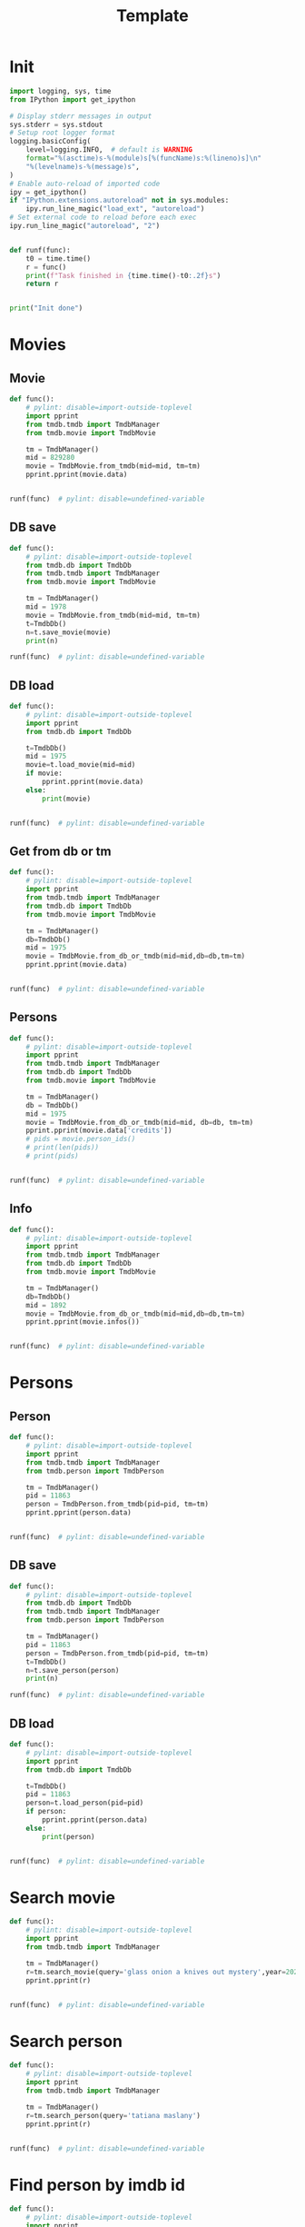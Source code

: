 #+title: Template
#+property: header-args:jupyter-python :kernel my-tmdb :session testo

* Init
#+begin_src jupyter-python :async yes
import logging, sys, time
from IPython import get_ipython

# Display stderr messages in output
sys.stderr = sys.stdout
# Setup root logger format
logging.basicConfig(
    level=logging.INFO,  # default is WARNING
    format="%(asctime)s-%(module)s[%(funcName)s:%(lineno)s]\n"
    "%(levelname)s-%(message)s",
)
# Enable auto-reload of imported code
ipy = get_ipython()
if "IPython.extensions.autoreload" not in sys.modules:
    ipy.run_line_magic("load_ext", "autoreload")
# Set external code to reload before each exec
ipy.run_line_magic("autoreload", "2")


def runf(func):
    t0 = time.time()
    r = func()
    print(f"Task finished in {time.time()-t0:.2f}s")
    return r


print("Init done")
#+end_src
* Movies
** Movie
#+begin_src jupyter-python :async yes
def func():
    # pylint: disable=import-outside-toplevel
    import pprint
    from tmdb.tmdb import TmdbManager
    from tmdb.movie import TmdbMovie

    tm = TmdbManager()
    mid = 829280
    movie = TmdbMovie.from_tmdb(mid=mid, tm=tm)
    pprint.pprint(movie.data)


runf(func)  # pylint: disable=undefined-variable
#+end_src

#+RESULTS:
: {'credits': {'cast': [{'adult': False,
:                        'cast_id': 1,
:                        'character': 'Enola Holmes',
:                        'credit_id': '609d4e415b1240002a41aba8',
:                        'gender': 1,
:                        'id': 1356210,
:                        'known_for_department': 'Acting',
:                        'name': 'Millie Bobby Brown',
:                        'order': 0,
:                        'original_name': 'Millie Bobby Brown',
:                        'popularity': 107.272,
:                        'profile_path': '/2685xGmq68G6tmnUbfgSR6rywEV.jpg'},
:                       {'adult': False,
:                        'cast_id': 2,
:                        'character': 'Sherlock Holmes',
:                        'credit_id': '609d4e4e848eb90029de5081',
:                        'gender': 2,
:                        'id': 73968,
:                        'known_for_department': 'Acting',
:                        'name': 'Henry Cavill',
:                        'order': 1,
:                        'original_name': 'Henry Cavill',
:                        'popularity': 51.772,
:                        'profile_path': '/iWdKjMry5Pt7vmxU7bmOQsIUyHa.jpg'},
:                       {'adult': False,
:                        'cast_id': 6,
:                        'character': 'Lord Tewkesbury',
:                        'credit_id': '60dc2f66b686b9002d5a0009',
:                        'gender': 2,
:                        'id': 1558986,
:                        'known_for_department': 'Acting',
:                        'name': 'Louis Partridge',
:                        'order': 2,
:                        'original_name': 'Louis Partridge',
:                        'popularity': 29.431,
:                        'profile_path': '/wuZNRskGHWWLo3uS22VcgKcJgZB.jpg'},
:                       {'adult': False,
:                        'cast_id': 7,
:                        'character': 'Eudoria Holmes',
:                        'credit_id': '615382c9d6590b002558ca28',
:                        'gender': 1,
:                        'id': 1283,
:                        'known_for_department': 'Acting',
:                        'name': 'Helena Bonham Carter',
:                        'order': 3,
:                        'original_name': 'Helena Bonham Carter',
:                        'popularity': 46.012,
:                        'profile_path': '/DDeITcCpnBd0CkAIRPhggy9bt5.jpg'},
:                       {'adult': False,
:                        'cast_id': 16,
:                        'character': 'Grail',
:                        'credit_id': '6153845643d9b10062330a95',
:                        'gender': 2,
:                        'id': 11207,
:                        'known_for_department': 'Acting',
:                        'name': 'David Thewlis',
:                        'order': 4,
:                        'original_name': 'David Thewlis',
:                        'popularity': 33.315,
:                        'profile_path': '/sNuYyT8ocLlQr3TdAW9CoKVbCU8.jpg'},
:                       {'adult': False,
:                        'cast_id': 17,
:                        'character': 'Edith',
:                        'credit_id': '6153845ffab3fa00639a0343',
:                        'gender': 1,
:                        'id': 1531926,
:                        'known_for_department': 'Acting',
:                        'name': 'Susan Wokoma',
:                        'order': 5,
:                        'original_name': 'Susan Wokoma',
:                        'popularity': 7.375,
:                        'profile_path': '/uzcYkQ1KWlNEOrwnklGH8C3qB1Y.jpg'},
:                       {'adult': False,
:                        'cast_id': 18,
:                        'character': 'Lestrade',
:                        'credit_id': '61538468158c85002c52b90e',
:                        'gender': 2,
:                        'id': 81840,
:                        'known_for_department': 'Acting',
:                        'name': 'Adeel Akhtar',
:                        'order': 6,
:                        'original_name': 'Adeel Akhtar',
:                        'popularity': 9.322,
:                        'profile_path': '/nNdjhe4t5CSqcFGCa7ERe40OW2o.jpg'},
:                       {'adult': False,
:                        'cast_id': 19,
:                        'character': 'Mira Troy',
:                        'credit_id': '61538471fab3fa008db54d16',
:                        'gender': 1,
:                        'id': 195666,
:                        'known_for_department': 'Acting',
:                        'name': 'Sharon Duncan-Brewster',
:                        'order': 7,
:                        'original_name': 'Sharon Duncan-Brewster',
:                        'popularity': 6.053,
:                        'profile_path': '/av9gsJMlTnkzcRPyURBxAvlq9YX.jpg'},
:                       {'adult': False,
:                        'cast_id': 20,
:                        'character': 'Cicely',
:                        'credit_id': '6153847bfe6c180026ca117c',
:                        'gender': 1,
:                        'id': 2301682,
:                        'known_for_department': 'Acting',
:                        'name': 'Hannah Dodd',
:                        'order': 8,
:                        'original_name': 'Hannah Dodd',
:                        'popularity': 10.664,
:                        'profile_path': '/55KfjaxQJClbl6pEcPMKHDle4Jj.jpg'},
:                       {'adult': False,
:                        'cast_id': 21,
:                        'character': 'Mae',
:                        'credit_id': '61538484e329430061edd82c',
:                        'gender': 1,
:                        'id': 2692493,
:                        'known_for_department': 'Acting',
:                        'name': 'Abbie Hern',
:                        'order': 9,
:                        'original_name': 'Abbie Hern',
:                        'popularity': 8.601,
:                        'profile_path': '/duZ7DxzjMxOeFPB7VyIFuHtczAM.jpg'},
:                       {'adult': False,
:                        'cast_id': 22,
:                        'character': 'William Lyon',
:                        'credit_id': '615384949974ee0043f07546',
:                        'gender': 2,
:                        'id': 3251451,
:                        'known_for_department': 'Acting',
:                        'name': 'Gabriel Tierney',
:                        'order': 10,
:                        'original_name': 'Gabriel Tierney',
:                        'popularity': 0.6,
:                        'profile_path': '/gvsGc8NAEVd3FgJDeYlYKITMGpJ.jpg'},
:                       {'adult': False,
:                        'cast_id': 23,
:                        'character': 'Bessie Chapman',
:                        'credit_id': '6153849dd1ca2a00906b289f',
:                        'gender': 1,
:                        'id': 3251452,
:                        'known_for_department': 'Acting',
:                        'name': 'Serrana Su-Ling Bliss',
:                        'order': 11,
:                        'original_name': 'Serrana Su-Ling Bliss',
:                        'popularity': 1.38,
:                        'profile_path': '/h3FCGvanMlV6FQjE3p3TQ5llcNU.jpg'},
:                       {'adult': False,
:                        'cast_id': 25,
:                        'character': 'Hilda Lyons',
:                        'credit_id': '6353056756b9f7007b1347a9',
:                        'gender': 0,
:                        'id': 3542156,
:                        'known_for_department': 'Acting',
:                        'name': 'Róisín Monaghan',
:                        'order': 12,
:                        'original_name': 'Róisín Monaghan',
:                        'popularity': 0.6,
:                        'profile_path': None},
:                       {'adult': False,
:                        'cast_id': 28,
:                        'character': 'Henry Lyon',
:                        'credit_id': '635305c59590e3007afb6e9e',
:                        'gender': 2,
:                        'id': 85629,
:                        'known_for_department': 'Acting',
:                        'name': 'David Westhead',
:                        'order': 13,
:                        'original_name': 'David Westhead',
:                        'popularity': 3.969,
:                        'profile_path': '/rgTIZ5Gxnfs4oEPwlvcejUEIFw6.jpg'},
:                       {'adult': False,
:                        'cast_id': 109,
:                        'character': 'Young Enola',
:                        'credit_id': '636503ef9020120079485ff4',
:                        'gender': 1,
:                        'id': 2846031,
:                        'known_for_department': 'Acting',
:                        'name': 'Sofia Stavrinou',
:                        'order': 14,
:                        'original_name': 'Sofia Stavrinou',
:                        'popularity': 1.565,
:                        'profile_path': None},
:                       {'adult': False,
:                        'cast_id': 110,
:                        'character': 'Dr. Watson',
:                        'credit_id': '636504205437f500823b8a04',
:                        'gender': 2,
:                        'id': 1227717,
:                        'known_for_department': 'Acting',
:                        'name': 'Himesh Patel',
:                        'order': 15,
:                        'original_name': 'Himesh Patel',
:                        'popularity': 11.484,
:                        'profile_path': '/fC6diZ0i3Epot9dRl7b2SSegf4L.jpg'},
:                       {'adult': False,
:                        'cast_id': 111,
:                        'character': 'Agatha Gowerdale',
:                        'credit_id': '63650457d7107e008d773b25',
:                        'gender': 0,
:                        'id': 3571286,
:                        'known_for_department': 'Acting',
:                        'name': 'Catriona Chandler',
:                        'order': 16,
:                        'original_name': 'Catriona Chandler',
:                        'popularity': 0.6,
:                        'profile_path': None},
:                       {'adult': False,
:                        'cast_id': 112,
:                        'character': 'Mr. Bill Crouch',
:                        'credit_id': '6367b749350398007d21a052',
:                        'gender': 2,
:                        'id': 138161,
:                        'known_for_department': 'Acting',
:                        'name': 'Lee Boardman',
:                        'order': 17,
:                        'original_name': 'Lee Boardman',
:                        'popularity': 2.301,
:                        'profile_path': '/ghJ28dk1Zrl5C3KiC62nskgsqUi.jpg'},
:                       {'adult': False,
:                        'cast_id': 113,
:                        'character': 'Charles McIntyre',
:                        'credit_id': '636802d396e30b00827a88c1',
:                        'gender': 2,
:                        'id': 15740,
:                        'known_for_department': 'Acting',
:                        'name': 'Tim McMullan',
:                        'order': 18,
:                        'original_name': 'Tim McMullan',
:                        'popularity': 14.774,
:                        'profile_path': '/7RaL5N5riQlgdjEvgK4hWJie4mc.jpg'},
:                       {'adult': False,
:                        'cast_id': 114,
:                        'character': 'Sgt. Beeston',
:                        'credit_id': '636803394ca676007ea067f1',
:                        'gender': 2,
:                        'id': 1441565,
:                        'known_for_department': 'Crew',
:                        'name': 'Tony Lucken',
:                        'order': 19,
:                        'original_name': 'Tony Lucken',
:                        'popularity': 2.043,
:                        'profile_path': None}],
:              'crew': [{'adult': False,
:                        'credit_id': '6353081bf3b49a007dd36bb2',
:                        'department': 'Camera',
:                        'gender': 2,
:                        'id': 3079,
:                        'job': 'Director of Photography',
:                        'known_for_department': 'Camera',
:                        'name': 'Giles Nuttgens',
:                        'original_name': 'Giles Nuttgens',
:                        'popularity': 1.423,
:                        'profile_path': '/jz40SpwgZtAshuVWq2ThsGpxObs.jpg'},
:                       {'adult': False,
:                        'credit_id': '635308a6f8e982007c5c87cd',
:                        'department': 'Costume & Make-Up',
:                        'gender': 1,
:                        'id': 15734,
:                        'job': 'Costume Design',
:                        'known_for_department': 'Costume & Make-Up',
:                        'name': 'Consolata Boyle',
:                        'original_name': 'Consolata Boyle',
:                        'popularity': 2.588,
:                        'profile_path': '/6UwAvvXKsMmvicMnc3n5w4zMjSF.jpg'},
:                       {'adult': False,
:                        'credit_id': '6353083a417aaf007a8942c6',
:                        'department': 'Art',
:                        'gender': 2,
:                        'id': 16364,
:                        'job': 'Production Design',
:                        'known_for_department': 'Art',
:                        'name': 'Michael Carlin',
:                        'original_name': 'Michael Carlin',
:                        'popularity': 0.952,
:                        'profile_path': None},
:                       {'adult': False,
:                        'credit_id': '63530dd1d8e225008223ad5f',
:                        'department': 'Camera',
:                        'gender': 0,
:                        'id': 24232,
:                        'job': 'Second Unit Director of Photography',
:                        'known_for_department': 'Camera',
:                        'name': 'Hamish Doyne-Ditmas',
:                        'original_name': 'Hamish Doyne-Ditmas',
:                        'popularity': 1.4,
:                        'profile_path': None},
:                       {'adult': False,
:                        'credit_id': '63530c6056b9f70099360330',
:                        'department': 'Sound',
:                        'gender': 2,
:                        'id': 52452,
:                        'job': 'Music Supervisor',
:                        'known_for_department': 'Sound',
:                        'name': 'Peter Afterman',
:                        'original_name': 'Peter Afterman',
:                        'popularity': 1.686,
:                        'profile_path': None},
:                       {'adult': False,
:                        'credit_id': '63530de3a0f1a2007cddf026',
:                        'department': 'Camera',
:                        'gender': 2,
:                        'id': 34194,
:                        'job': 'Camera Operator',
:                        'known_for_department': 'Camera',
:                        'name': 'Paul Edwards',
:                        'original_name': 'Paul Edwards',
:                        'popularity': 1.28,
:                        'profile_path': None},
:                       {'adult': False,
:                        'credit_id': '63530dee15c636007dca44c6',
:                        'department': 'Camera',
:                        'gender': 2,
:                        'id': 34194,
:                        'job': 'Steadicam Operator',
:                        'known_for_department': 'Camera',
:                        'name': 'Paul Edwards',
:                        'original_name': 'Paul Edwards',
:                        'popularity': 1.28,
:                        'profile_path': None},
:                       {'adult': False,
:                        'credit_id': '615383dadd731b0042a47db4',
:                        'department': 'Production',
:                        'gender': 2,
:                        'id': 90281,
:                        'job': 'Producer',
:                        'known_for_department': 'Production',
:                        'name': 'Alex Garcia',
:                        'original_name': 'Alex Garcia',
:                        'popularity': 2.939,
:                        'profile_path': None},
:                       {'adult': False,
:                        'credit_id': '615383cbe8a3e1004301bbad',
:                        'department': 'Production',
:                        'gender': 1,
:                        'id': 114408,
:                        'job': 'Producer',
:                        'known_for_department': 'Production',
:                        'name': 'Mary Parent',
:                        'original_name': 'Mary Parent',
:                        'popularity': 3.665,
:                        'profile_path': '/816gbyiVTV0iarFv5ZLkwZMvZsp.jpg'},
:                       {'adult': False,
:                        'credit_id': '609d4e628dbc330040841873',
:                        'department': 'Directing',
:                        'gender': 2,
:                        'id': 173847,
:                        'job': 'Director',
:                        'known_for_department': 'Directing',
:                        'name': 'Harry Bradbeer',
:                        'original_name': 'Harry Bradbeer',
:                        'popularity': 9.648,
:                        'profile_path': '/1fGaCCtKp3ZCXCkWRzOn4l7YnBE.jpg'},
:                       {'adult': False,
:                        'credit_id': '615383bafab3fa008db54bec',
:                        'department': 'Production',
:                        'gender': 2,
:                        'id': 173847,
:                        'job': 'Executive Producer',
:                        'known_for_department': 'Directing',
:                        'name': 'Harry Bradbeer',
:                        'original_name': 'Harry Bradbeer',
:                        'popularity': 9.648,
:                        'profile_path': '/1fGaCCtKp3ZCXCkWRzOn4l7YnBE.jpg'},
:                       {'adult': False,
:                        'credit_id': '6153841ed6590b008c6c5b4b',
:                        'department': 'Production',
:                        'gender': 2,
:                        'id': 207132,
:                        'job': 'Executive Producer',
:                        'known_for_department': 'Writing',
:                        'name': 'Jack Thorne',
:                        'original_name': 'Jack Thorne',
:                        'popularity': 3.07,
:                        'profile_path': '/siVfYSurwcIrplOc0vP3DiJAVN2.jpg'},
:                       {'adult': False,
:                        'credit_id': '609d4e7242022800791c3e4e',
:                        'department': 'Writing',
:                        'gender': 2,
:                        'id': 207132,
:                        'job': 'Writer',
:                        'known_for_department': 'Writing',
:                        'name': 'Jack Thorne',
:                        'original_name': 'Jack Thorne',
:                        'popularity': 3.07,
:                        'profile_path': '/siVfYSurwcIrplOc0vP3DiJAVN2.jpg'},
:                       {'adult': False,
:                        'credit_id': '6353080cca835400992e723d',
:                        'department': 'Sound',
:                        'gender': 2,
:                        'id': 582922,
:                        'job': 'Music',
:                        'known_for_department': 'Sound',
:                        'name': 'Daniel Pemberton',
:                        'original_name': 'Daniel Pemberton',
:                        'popularity': 6.602,
:                        'profile_path': '/wRQfyEeL0oa3mvR4Hkm6sZ2R1Jc.jpg'},
:                       {'adult': False,
:                        'credit_id': '6353086c84448e007a5d3e28',
:                        'department': 'Art',
:                        'gender': 2,
:                        'id': 1050634,
:                        'job': 'Supervising Art Director',
:                        'known_for_department': 'Art',
:                        'name': 'James Lewis',
:                        'original_name': 'James Lewis',
:                        'popularity': 1.286,
:                        'profile_path': None},
:                       {'adult': False,
:                        'credit_id': '635308269590e3007fa59824',
:                        'department': 'Production',
:                        'gender': 1,
:                        'id': 1157619,
:                        'job': 'Casting',
:                        'known_for_department': 'Production',
:                        'name': 'Orla Maxwell',
:                        'original_name': 'Orla Maxwell',
:                        'popularity': 1.4,
:                        'profile_path': None},
:                       {'adult': False,
:                        'credit_id': '63530d5615c636007dca44ab',
:                        'department': 'Camera',
:                        'gender': 2,
:                        'id': 1181554,
:                        'job': 'Still Photographer',
:                        'known_for_department': 'Camera',
:                        'name': 'Alex Bailey',
:                        'original_name': 'Alex Bailey',
:                        'popularity': 1.176,
:                        'profile_path': '/pCCD8KSSYHYXMEsLJAAHeO2eNwp.jpg'},
:                       {'adult': False,
:                        'credit_id': '63530ce8c99826008297eb56',
:                        'department': 'Directing',
:                        'gender': 1,
:                        'id': 1234354,
:                        'job': 'Script Supervisor',
:                        'known_for_department': 'Acting',
:                        'name': 'Sarah Hayward',
:                        'original_name': 'Sarah Hayward',
:                        'popularity': 3.189,
:                        'profile_path': '/qJUXnOYb9pAyjf8h0Jjp4gbY2w9.jpg'},
:                       {'adult': False,
:                        'credit_id': '6153843b9f5dfb008a7e9541',
:                        'department': 'Production',
:                        'gender': 1,
:                        'id': 1356210,
:                        'job': 'Producer',
:                        'known_for_department': 'Acting',
:                        'name': 'Millie Bobby Brown',
:                        'original_name': 'Millie Bobby Brown',
:                        'popularity': 107.272,
:                        'profile_path': '/2685xGmq68G6tmnUbfgSR6rywEV.jpg'},
:                       {'adult': False,
:                        'credit_id': '6353084b56b9f70099360293',
:                        'department': 'Art',
:                        'gender': 0,
:                        'id': 1373700,
:                        'job': 'Art Direction',
:                        'known_for_department': 'Art',
:                        'name': 'Will Coubrough',
:                        'original_name': 'Will Coubrough',
:                        'popularity': 1.286,
:                        'profile_path': None},
:                       {'adult': False,
:                        'credit_id': '63530efaa0f1a20090b0e69f',
:                        'department': 'Camera',
:                        'gender': 0,
:                        'id': 1404244,
:                        'job': 'Aerial Director of Photography',
:                        'known_for_department': 'Camera',
:                        'name': 'John Marzano',
:                        'original_name': 'John Marzano',
:                        'popularity': 1.176,
:                        'profile_path': None},
:                       {'adult': False,
:                        'credit_id': '63530a69a843c1007aa019ea',
:                        'department': 'Production',
:                        'gender': 1,
:                        'id': 1408366,
:                        'job': 'Production Manager',
:                        'known_for_department': 'Production',
:                        'name': 'Ali James',
:                        'original_name': 'Ali James',
:                        'popularity': 0.6,
:                        'profile_path': '/dg4kkto55FUBC7GZy2gr5tNj57X.jpg'},
:                       {'adult': False,
:                        'credit_id': '635309a8d8e225007a1a183a',
:                        'department': 'Costume & Make-Up',
:                        'gender': 0,
:                        'id': 1429628,
:                        'job': 'Hairstylist',
:                        'known_for_department': 'Costume & Make-Up',
:                        'name': 'Anita Burger',
:                        'original_name': 'Anita Burger',
:                        'popularity': 1.52,
:                        'profile_path': None},
:                       {'adult': False,
:                        'credit_id': '63530ca4ca835400992e7300',
:                        'department': 'Sound',
:                        'gender': 1,
:                        'id': 1537698,
:                        'job': 'Music Supervisor',
:                        'known_for_department': 'Sound',
:                        'name': 'Alison Litton',
:                        'original_name': 'Alison Litton',
:                        'popularity': 0.832,
:                        'profile_path': None},
:                       {'adult': False,
:                        'credit_id': '63530c7f244182007f23929a',
:                        'department': 'Sound',
:                        'gender': 2,
:                        'id': 1545164,
:                        'job': 'Orchestrator',
:                        'known_for_department': 'Sound',
:                        'name': 'Mark Baechle',
:                        'original_name': 'Mark Baechle',
:                        'popularity': 1.176,
:                        'profile_path': None},
:                       {'adult': False,
:                        'credit_id': '63530e97d8e225008223ad7b',
:                        'department': 'Camera',
:                        'gender': 0,
:                        'id': 1621405,
:                        'job': 'First Assistant "B" Camera',
:                        'known_for_department': 'Camera',
:                        'name': 'Gabriel Hyman',
:                        'original_name': 'Gabriel Hyman',
:                        'popularity': 0.6,
:                        'profile_path': None},
:                       {'adult': False,
:                        'credit_id': '63530a4b5f4b73008d567168',
:                        'department': 'Production',
:                        'gender': 2,
:                        'id': 1637825,
:                        'job': 'Unit Production Manager',
:                        'known_for_department': 'Production',
:                        'name': 'James Grant',
:                        'original_name': 'James Grant',
:                        'popularity': 1.159,
:                        'profile_path': None},
:                       {'adult': False,
:                        'credit_id': '63530cfd15c636007a99dfe4',
:                        'department': 'Directing',
:                        'gender': 0,
:                        'id': 1735126,
:                        'job': 'Script Supervisor',
:                        'known_for_department': 'Directing',
:                        'name': 'Jane Houston',
:                        'original_name': 'Jane Houston',
:                        'popularity': 1.128,
:                        'profile_path': None},
:                       {'adult': False,
:                        'credit_id': '63530d909369a200812a146f',
:                        'department': 'Camera',
:                        'gender': 0,
:                        'id': 1740777,
:                        'job': 'First Assistant Camera',
:                        'known_for_department': 'Camera',
:                        'name': 'Anna Benbow',
:                        'original_name': 'Anna Benbow',
:                        'popularity': 0.728,
:                        'profile_path': None},
:                       {'adult': False,
:                        'credit_id': '615383ecaf58cb002af87f9d',
:                        'department': 'Production',
:                        'gender': 1,
:                        'id': 1778183,
:                        'job': 'Producer',
:                        'known_for_department': 'Production',
:                        'name': 'Ali Mendes',
:                        'original_name': 'Ali Mendes',
:                        'popularity': 4.329,
:                        'profile_path': None},
:                       {'adult': False,
:                        'credit_id': '63530e6eca835400992e7346',
:                        'department': 'Camera',
:                        'gender': 2,
:                        'id': 1780491,
:                        'job': 'Focus Puller',
:                        'known_for_department': 'Camera',
:                        'name': 'James Harrison',
:                        'original_name': 'James Harrison',
:                        'popularity': 0.6,
:                        'profile_path': None},
:                       {'adult': False,
:                        'credit_id': '63530cb7ca835400992e7305',
:                        'department': 'Sound',
:                        'gender': 0,
:                        'id': 1815726,
:                        'job': 'Music Editor',
:                        'known_for_department': 'Sound',
:                        'name': 'Ben Smithers',
:                        'original_name': 'Ben Smithers',
:                        'popularity': 0.6,
:                        'profile_path': None},
:                       {'adult': False,
:                        'credit_id': '63530d4856b9f7009936035d',
:                        'department': 'Camera',
:                        'gender': 0,
:                        'id': 1819553,
:                        'job': 'Drone Pilot',
:                        'known_for_department': 'Crew',
:                        'name': 'Peter Ayriss',
:                        'original_name': 'Peter Ayriss',
:                        'popularity': 1.159,
:                        'profile_path': None},
:                       {'adult': False,
:                        'credit_id': '63530b0da0f1a2007cddefab',
:                        'department': 'Production',
:                        'gender': 0,
:                        'id': 1821918,
:                        'job': 'Casting Associate',
:                        'known_for_department': 'Production',
:                        'name': 'Andreya Lynham',
:                        'original_name': 'Andreya Lynham',
:                        'popularity': 1.4,
:                        'profile_path': None},
:                       {'adult': False,
:                        'credit_id': '6353085b56b9f70099360298',
:                        'department': 'Art',
:                        'gender': 0,
:                        'id': 1956198,
:                        'job': 'Art Direction',
:                        'known_for_department': 'Art',
:                        'name': 'Kate Suzanne Hunter',
:                        'original_name': 'Kate Suzanne Hunter',
:                        'popularity': 1.56,
:                        'profile_path': None},
:                       {'adult': False,
:                        'credit_id': '63530eddf8e98200799a58ac',
:                        'department': 'Lighting',
:                        'gender': 2,
:                        'id': 1969705,
:                        'job': 'Electrician',
:                        'known_for_department': 'Lighting',
:                        'name': 'Matt Markham',
:                        'original_name': 'Matt Markham',
:                        'popularity': 0.694,
:                        'profile_path': None},
:                       {'adult': False,
:                        'credit_id': '63530879417aaf008269f2e0',
:                        'department': 'Art',
:                        'gender': 0,
:                        'id': 2014406,
:                        'job': 'Art Direction',
:                        'known_for_department': 'Art',
:                        'name': 'Luke Whitelock',
:                        'original_name': 'Luke Whitelock',
:                        'popularity': 0.732,
:                        'profile_path': None},
:                       {'adult': False,
:                        'credit_id': '609d4e815b1240002a41abd9',
:                        'department': 'Writing',
:                        'gender': 0,
:                        'id': 2145002,
:                        'job': 'Novel',
:                        'known_for_department': 'Writing',
:                        'name': 'Nancy Springer',
:                        'original_name': 'Nancy Springer',
:                        'popularity': 1.712,
:                        'profile_path': None},
:                       {'adult': False,
:                        'credit_id': '63530aa2c99826007ddcc1f9',
:                        'department': 'Directing',
:                        'gender': 0,
:                        'id': 2216759,
:                        'job': 'Second Unit First Assistant Director',
:                        'known_for_department': 'Directing',
:                        'name': 'Scott Bunce',
:                        'original_name': 'Scott Bunce',
:                        'popularity': 0.732,
:                        'profile_path': None},
:                       {'adult': False,
:                        'credit_id': '63530abd84448e009154c17a',
:                        'department': 'Directing',
:                        'gender': 0,
:                        'id': 2313663,
:                        'job': 'First Assistant Director',
:                        'known_for_department': 'Directing',
:                        'name': 'Zoe Liang',
:                        'original_name': 'Zoe Liang',
:                        'popularity': 0.84,
:                        'profile_path': None},
:                       {'adult': False,
:                        'credit_id': '615383f9d6590b004286ac5c',
:                        'department': 'Production',
:                        'gender': 0,
:                        'id': 2364439,
:                        'job': 'Executive Producer',
:                        'known_for_department': 'Production',
:                        'name': 'Joshua Grode',
:                        'original_name': 'Joshua Grode',
:                        'popularity': 0.6,
:                        'profile_path': None},
:                       {'adult': False,
:                        'credit_id': '63530d20a0f1a20079633f0c',
:                        'department': 'Production',
:                        'gender': 0,
:                        'id': 2395365,
:                        'job': 'Production Assistant',
:                        'known_for_department': 'Production',
:                        'name': 'Arianne Tavares',
:                        'original_name': 'Arianne Tavares',
:                        'popularity': 0.6,
:                        'profile_path': None},
:                       {'adult': False,
:                        'credit_id': '63530dbc255dba007def4558',
:                        'department': 'Camera',
:                        'gender': 0,
:                        'id': 2423279,
:                        'job': 'Second Assistant Camera',
:                        'known_for_department': 'Camera',
:                        'name': 'Rich Daws',
:                        'original_name': 'Rich Daws',
:                        'popularity': 0.6,
:                        'profile_path': None},
:                       {'adult': False,
:                        'credit_id': '6353098cf8e982007c5c87f2',
:                        'department': 'Costume & Make-Up',
:                        'gender': 0,
:                        'id': 2424193,
:                        'job': 'Makeup Artist',
:                        'known_for_department': 'Costume & Make-Up',
:                        'name': 'Kat Ali',
:                        'original_name': 'Kat Ali',
:                        'popularity': 0.6,
:                        'profile_path': None},
:                       {'adult': False,
:                        'credit_id': '61538428af58cb00653a9084',
:                        'department': 'Production',
:                        'gender': 0,
:                        'id': 2452961,
:                        'job': 'Producer',
:                        'known_for_department': 'Production',
:                        'name': 'Paige Brown',
:                        'original_name': 'Paige Brown',
:                        'popularity': 1.456,
:                        'profile_path': None},
:                       {'adult': False,
:                        'credit_id': '63530d3cc9dbf9007afede6a',
:                        'department': 'Camera',
:                        'gender': 0,
:                        'id': 2476623,
:                        'job': 'Aerial Director of Photography',
:                        'known_for_department': 'Camera',
:                        'name': 'Phil Arntz',
:                        'original_name': 'Phil Arntz',
:                        'popularity': 0.829,
:                        'profile_path': None},
:                       {'adult': False,
:                        'credit_id': '63530e1e9369a200812a148d',
:                        'department': 'Lighting',
:                        'gender': 0,
:                        'id': 2476641,
:                        'job': 'Gaffer',
:                        'known_for_department': 'Lighting',
:                        'name': 'Michael Fennelly',
:                        'original_name': 'Michael Fennelly',
:                        'popularity': 0.6,
:                        'profile_path': None},
:                       {'adult': False,
:                        'credit_id': '63530e30a843c10091b28833',
:                        'department': 'Camera',
:                        'gender': 0,
:                        'id': 2611269,
:                        'job': 'Drone Pilot',
:                        'known_for_department': 'Camera',
:                        'name': 'Mike Foyle',
:                        'original_name': 'Mike Foyle',
:                        'popularity': 0.6,
:                        'profile_path': None},
:                       {'adult': False,
:                        'credit_id': '63530bec244182007ab62bb4',
:                        'department': 'Production',
:                        'gender': 2,
:                        'id': 2836349,
:                        'job': 'Assistant Location Manager',
:                        'known_for_department': 'Production',
:                        'name': 'Jack Leary',
:                        'original_name': 'Jack Leary',
:                        'popularity': 0.6,
:                        'profile_path': None},
:                       {'adult': False,
:                        'credit_id': '63530c91c9dbf9007afede54',
:                        'department': 'Sound',
:                        'gender': 1,
:                        'id': 2847225,
:                        'job': 'Music Coordinator',
:                        'known_for_department': 'Sound',
:                        'name': 'Jane Berry',
:                        'original_name': 'Jane Berry',
:                        'popularity': 1.052,
:                        'profile_path': None},
:                       {'adult': False,
:                        'credit_id': '63530da084448e007f77ef6a',
:                        'department': 'Camera',
:                        'gender': 0,
:                        'id': 2944172,
:                        'job': 'Camera Trainee',
:                        'known_for_department': 'Camera',
:                        'name': 'Lucy Bradley',
:                        'original_name': 'Lucy Bradley',
:                        'popularity': 0.6,
:                        'profile_path': None},
:                       {'adult': False,
:                        'credit_id': '63530d6d9590e3007fa598ff',
:                        'department': 'Camera',
:                        'gender': 0,
:                        'id': 3023210,
:                        'job': 'Second Assistant Camera',
:                        'known_for_department': 'Camera',
:                        'name': 'Thomas Barber',
:                        'original_name': 'Thomas Barber',
:                        'popularity': 0.6,
:                        'profile_path': None},
:                       {'adult': False,
:                        'credit_id': '635309fef3b49a007a8440e5',
:                        'department': 'Costume & Make-Up',
:                        'gender': 0,
:                        'id': 3196524,
:                        'job': 'Makeup Artist',
:                        'known_for_department': 'Acting',
:                        'name': 'Ella Burton',
:                        'original_name': 'Ella Burton',
:                        'popularity': 0.6,
:                        'profile_path': None},
:                       {'adult': False,
:                        'credit_id': '635308899590e3007afb6f1a',
:                        'department': 'Art',
:                        'gender': 0,
:                        'id': 3751706,
:                        'job': 'Set Decoration',
:                        'known_for_department': 'Art',
:                        'name': 'Luca Grandi',
:                        'original_name': 'Luca Grandi',
:                        'popularity': 0.6,
:                        'profile_path': None},
:                       {'adult': False,
:                        'credit_id': '63530898a0f1a20079633e41',
:                        'department': 'Art',
:                        'gender': 0,
:                        'id': 3751707,
:                        'job': 'Set Decoration',
:                        'known_for_department': 'Art',
:                        'name': 'Kieran Shaw',
:                        'original_name': 'Kieran Shaw',
:                        'popularity': 0.6,
:                        'profile_path': None},
:                       {'adult': False,
:                        'credit_id': '635309e5c9dbf9007afeddf9',
:                        'department': 'Costume & Make-Up',
:                        'gender': 0,
:                        'id': 3751717,
:                        'job': 'Makeup Trainee',
:                        'known_for_department': 'Costume & Make-Up',
:                        'name': 'Cara Burton',
:                        'original_name': 'Cara Burton',
:                        'popularity': 0.6,
:                        'profile_path': None},
:                       {'adult': False,
:                        'credit_id': '63530aec56b9f7007b1348ae',
:                        'department': 'Camera',
:                        'gender': 0,
:                        'id': 3751722,
:                        'job': 'Additional Photography',
:                        'known_for_department': 'Camera',
:                        'name': 'Charlie Schanschieff',
:                        'original_name': 'Charlie Schanschieff',
:                        'popularity': 0.6,
:                        'profile_path': None},
:                       {'adult': False,
:                        'credit_id': '63530aff84448e007f77eee9',
:                        'department': 'Production',
:                        'gender': 0,
:                        'id': 3751723,
:                        'job': 'Casting Assistant',
:                        'known_for_department': 'Production',
:                        'name': 'Rosie Dart',
:                        'original_name': 'Rosie Dart',
:                        'popularity': 0.6,
:                        'profile_path': None},
:                       {'adult': False,
:                        'credit_id': '63530b504ca676007a52e2e3',
:                        'department': 'Editing',
:                        'gender': 0,
:                        'id': 3751724,
:                        'job': 'Online Editor',
:                        'known_for_department': 'Editing',
:                        'name': 'Guilhem Coulibaly',
:                        'original_name': 'Guilhem Coulibaly',
:                        'popularity': 0.6,
:                        'profile_path': None},
:                       {'adult': False,
:                        'credit_id': '63530b8ad8e225007d98d583',
:                        'department': 'Production',
:                        'gender': 0,
:                        'id': 3751725,
:                        'job': 'Location Manager',
:                        'known_for_department': 'Production',
:                        'name': 'Esther Aja',
:                        'original_name': 'Esther Aja',
:                        'popularity': 0.6,
:                        'profile_path': None},
:                       {'adult': False,
:                        'credit_id': '63530b985f4b7300835c4c78',
:                        'department': 'Art',
:                        'gender': 0,
:                        'id': 3751726,
:                        'job': 'Location Scout',
:                        'known_for_department': 'Art',
:                        'name': 'Jasmine Rose Burridge',
:                        'original_name': 'Jasmine Rose Burridge',
:                        'popularity': 0.6,
:                        'profile_path': None},
:                       {'adult': False,
:                        'credit_id': '63530ba85f4b73007b853308',
:                        'department': 'Production',
:                        'gender': 0,
:                        'id': 3751727,
:                        'job': 'Assistant Location Manager',
:                        'known_for_department': 'Production',
:                        'name': 'Hannah M.G. Cole',
:                        'original_name': 'Hannah M.G. Cole',
:                        'popularity': 0.6,
:                        'profile_path': None},
:                       {'adult': False,
:                        'credit_id': '63530bb5a0f1a20090b0e629',
:                        'department': 'Production',
:                        'gender': 0,
:                        'id': 3751728,
:                        'job': 'Assistant Location Manager',
:                        'known_for_department': 'Production',
:                        'name': 'Hamish Gray',
:                        'original_name': 'Hamish Gray',
:                        'popularity': 0.6,
:                        'profile_path': None},
:                       {'adult': False,
:                        'credit_id': '63530c0ec99826008297eb2c',
:                        'department': 'Production',
:                        'gender': 0,
:                        'id': 3751729,
:                        'job': 'Location Coordinator',
:                        'known_for_department': 'Production',
:                        'name': 'Charles G McManus-Burke',
:                        'original_name': 'Charles G McManus-Burke',
:                        'popularity': 0.6,
:                        'profile_path': None},
:                       {'adult': False,
:                        'credit_id': '63530c33d8e225007d98d5ab',
:                        'department': 'Production',
:                        'gender': 0,
:                        'id': 3751730,
:                        'job': 'Location Assistant',
:                        'known_for_department': 'Production',
:                        'name': 'Jacques Potgieter',
:                        'original_name': 'Jacques Potgieter',
:                        'popularity': 0.6,
:                        'profile_path': None},
:                       {'adult': False,
:                        'credit_id': '63530c3fc99826008297eb3a',
:                        'department': 'Production',
:                        'gender': 0,
:                        'id': 3751731,
:                        'job': 'Location Assistant',
:                        'known_for_department': 'Production',
:                        'name': 'Zaheer Raja',
:                        'original_name': 'Zaheer Raja',
:                        'popularity': 0.6,
:                        'profile_path': None},
:                       {'adult': False,
:                        'credit_id': '63530c51255dba008ab6e66c',
:                        'department': 'Art',
:                        'gender': 0,
:                        'id': 3751732,
:                        'job': 'Location Scout',
:                        'known_for_department': 'Art',
:                        'name': 'Raul Tarifa',
:                        'original_name': 'Raul Tarifa',
:                        'popularity': 0.6,
:                        'profile_path': None},
:                       {'adult': False,
:                        'credit_id': '63530c6fc9dbf9007f021883',
:                        'department': 'Sound',
:                        'gender': 0,
:                        'id': 3751733,
:                        'job': 'Musician',
:                        'known_for_department': 'Sound',
:                        'name': 'Barnaby Archer',
:                        'original_name': 'Barnaby Archer',
:                        'popularity': 0.6,
:                        'profile_path': None},
:                       {'adult': False,
:                        'credit_id': '63530cd45f4b73008d5671df',
:                        'department': 'Crew',
:                        'gender': 0,
:                        'id': 3751734,
:                        'job': 'Assistant Script',
:                        'known_for_department': 'Crew',
:                        'name': 'Rosy Barker',
:                        'original_name': 'Rosy Barker',
:                        'popularity': 0.6,
:                        'profile_path': None},
:                       {'adult': False,
:                        'credit_id': '63530d7cf3b49a007dd36c91',
:                        'department': 'Camera',
:                        'gender': 0,
:                        'id': 3751736,
:                        'job': 'Camera Trainee',
:                        'known_for_department': 'Camera',
:                        'name': 'Cecily Bedner',
:                        'original_name': 'Cecily Bedner',
:                        'popularity': 0.6,
:                        'profile_path': None},
:                       {'adult': False,
:                        'credit_id': '63530dfc84448e009154c213',
:                        'department': 'Lighting',
:                        'gender': 0,
:                        'id': 3751737,
:                        'job': 'Electrician',
:                        'known_for_department': 'Lighting',
:                        'name': 'Keane Farrelly',
:                        'original_name': 'Keane Farrelly',
:                        'popularity': 0.6,
:                        'profile_path': None},
:                       {'adult': False,
:                        'credit_id': '63530f18255dba008ab6e6d5',
:                        'department': 'Camera',
:                        'gender': 0,
:                        'id': 3751740,
:                        'job': 'Camera Trainee',
:                        'known_for_department': 'Camera',
:                        'name': 'Lucrezia Pollice',
:                        'original_name': 'Lucrezia Pollice',
:                        'popularity': 0.6,
:                        'profile_path': None},
:                       {'adult': False,
:                        'credit_id': '63530f27880c9200796d1efb',
:                        'department': 'Lighting',
:                        'gender': 0,
:                        'id': 3751741,
:                        'job': 'Electrician',
:                        'known_for_department': 'Lighting',
:                        'name': 'Joe Weeks',
:                        'original_name': 'Joe Weeks',
:                        'popularity': 0.6,
:                        'profile_path': None}],
:              'id': 829280},
:  'details': {'adult': False,
:              'backdrop_path': '/n2OaA7Je0fgcVnfJM7xDJoPny7x.jpg',
:              'belongs_to_collection': {'backdrop_path': '/HScQCcEd3yucY3XYRCnkRzl7Gp.jpg',
:                                        'id': 829314,
:                                        'name': 'Enola Holmes Collection',
:                                        'poster_path': '/9QfsXZTS7gDJwkSmmBPlml3P8ca.jpg'},
:              'budget': 0,
:              'genres': [{'id': 9648, 'name': 'Mystery'},
:                         {'id': 12, 'name': 'Adventure'},
:                         {'id': 35, 'name': 'Comedy'},
:                         {'id': 80, 'name': 'Crime'}],
:              'homepage': 'https://www.netflix.com/title/81406219',
:              'id': 829280,
:              'imdb_id': 'tt14641788',
:              'original_language': 'en',
:              'original_title': 'Enola Holmes 2',
:              'overview': 'Now a detective-for-hire like her infamous brother, '
:                          'Enola Holmes takes on her first official case to '
:                          'find a missing girl, as the sparks of a dangerous '
:                          'conspiracy ignite a mystery that requires the help '
:                          'of friends — and Sherlock himself — to unravel.',
:              'popularity': 368.299,
:              'poster_path': '/tegBpjM5ODoYoM1NjaiHVLEA0QM.jpg',
:              'production_companies': [{'id': 923,
:                                        'logo_path': '/5UQsZrfbfG2dYJbx8DxfoTr2Bvu.png',
:                                        'name': 'Legendary Pictures',
:                                        'origin_country': 'US'},
:                                       {'id': 121424,
:                                        'logo_path': None,
:                                        'name': 'PCMA Productions',
:                                        'origin_country': 'US'}],
:              'production_countries': [{'iso_3166_1': 'US',
:                                        'name': 'United States of America'},
:                                       {'iso_3166_1': 'GB',
:                                        'name': 'United Kingdom'}],
:              'release_date': '2022-11-30',
:              'revenue': 0,
:              'runtime': 129,
:              'spoken_languages': [{'english_name': 'German',
:                                    'iso_639_1': 'de',
:                                    'name': 'Deutsch'},
:                                   {'english_name': 'English',
:                                    'iso_639_1': 'en',
:                                    'name': 'English'},
:                                   {'english_name': 'Spanish',
:                                    'iso_639_1': 'es',
:                                    'name': 'Español'}],
:              'status': 'Released',
:              'tagline': 'Go Big. Go Holmes.',
:              'title': 'Enola Holmes 2',
:              'video': False,
:              'vote_average': 7.614,
:              'vote_count': 410},
:  'external_ids': {'facebook_id': None,
:                   'id': 829280,
:                   'imdb_id': 'tt14641788',
:                   'instagram_id': None,
:                   'twitter_id': None,
:                   'wikidata_id': None},
:  'keywords': {'id': 829280,
:               'keywords': [{'id': 703, 'name': 'detective'},
:                            {'id': 8250, 'name': 'victorian england'},
:                            {'id': 9663, 'name': 'sequel'},
:                            {'id': 160342, 'name': 'female detective'},
:                            {'id': 273879, 'name': 'sherlock holmes'}]},
:  'retrieved_dt': '2022-12-29T10:00:05.571657+00:00'}
: Task finished in 0.87s

** DB save
#+begin_src jupyter-python :async yes
def func():
    # pylint: disable=import-outside-toplevel
    from tmdb.db import TmdbDb
    from tmdb.tmdb import TmdbManager
    from tmdb.movie import TmdbMovie

    tm = TmdbManager()
    mid = 1978
    movie = TmdbMovie.from_tmdb(mid=mid, tm=tm)
    t=TmdbDb()
    n=t.save_movie(movie)
    print(n)

runf(func)  # pylint: disable=undefined-variable
#+end_src

** DB load
#+begin_src jupyter-python :async yes
def func():
    # pylint: disable=import-outside-toplevel
    import pprint
    from tmdb.db import TmdbDb

    t=TmdbDb()
    mid = 1975
    movie=t.load_movie(mid=mid)
    if movie:
        pprint.pprint(movie.data)
    else:
        print(movie)


runf(func)  # pylint: disable=undefined-variable
#+end_src

** Get from db or tm
#+begin_src jupyter-python :async yes
def func():
    # pylint: disable=import-outside-toplevel
    import pprint
    from tmdb.tmdb import TmdbManager
    from tmdb.db import TmdbDb
    from tmdb.movie import TmdbMovie

    tm = TmdbManager()
    db=TmdbDb()
    mid = 1975
    movie = TmdbMovie.from_db_or_tmdb(mid=mid,db=db,tm=tm)
    pprint.pprint(movie.data)


runf(func)  # pylint: disable=undefined-variable
#+end_src

** Persons
#+begin_src jupyter-python :async yes
def func():
    # pylint: disable=import-outside-toplevel
    import pprint
    from tmdb.tmdb import TmdbManager
    from tmdb.db import TmdbDb
    from tmdb.movie import TmdbMovie

    tm = TmdbManager()
    db = TmdbDb()
    mid = 1975
    movie = TmdbMovie.from_db_or_tmdb(mid=mid, db=db, tm=tm)
    pprint.pprint(movie.data['credits'])
    # pids = movie.person_ids()
    # print(len(pids))
    # print(pids)


runf(func)  # pylint: disable=undefined-variable
#+end_src

** Info
#+begin_src jupyter-python :async yes
def func():
    # pylint: disable=import-outside-toplevel
    import pprint
    from tmdb.tmdb import TmdbManager
    from tmdb.db import TmdbDb
    from tmdb.movie import TmdbMovie

    tm = TmdbManager()
    db=TmdbDb()
    mid = 1892
    movie = TmdbMovie.from_db_or_tmdb(mid=mid,db=db,tm=tm)
    pprint.pprint(movie.infos())


runf(func)  # pylint: disable=undefined-variable
#+end_src

#+RESULTS:
: {'cast': [{'actor': 'Mark Hamill', 'character': 'Luke Skywalker', 'pid': 2},
:           {'actor': 'Harrison Ford', 'character': 'Han Solo', 'pid': 3},
:           {'actor': 'Carrie Fisher', 'character': 'Princess Leia', 'pid': 4},
:           {'actor': 'Billy Dee Williams',
:            'character': 'Lando Calrissian',
:            'pid': 3799},
:           {'actor': 'Anthony Daniels', 'character': 'C-3PO', 'pid': 6},
:           {'actor': 'Peter Mayhew', 'character': 'Chewbacca', 'pid': 24343},
:           {'actor': 'Sebastian Shaw',
:            'character': 'Anakin Skywalker',
:            'pid': 28235},
:           {'actor': 'Ian McDiarmid', 'character': 'The Emperor', 'pid': 27762},
:           {'actor': 'Frank Oz', 'character': 'Yoda (voice)', 'pid': 7908},
:           {'actor': 'James Earl Jones',
:            'character': 'Voice of Darth Vader (voice)',
:            'pid': 15152},
:           {'actor': 'David Prowse', 'character': 'Darth Vader', 'pid': 24342},
:           {'actor': 'Alec Guinness',
:            'character': "Ben 'Obi-Wan' Kenobi",
:            'pid': 12248},
:           {'actor': 'Kenny Baker', 'character': 'R2-D2 / Paploo', 'pid': 130},
:           {'actor': 'Michael Pennington',
:            'character': 'Moff Jerjerrod',
:            'pid': 1230989},
:           {'actor': 'Kenneth Colley',
:            'character': 'Admiral Piett',
:            'pid': 10734},
:           {'actor': 'Michael Carter',
:            'character': 'Bib Fortuna',
:            'pid': 199055},
:           {'actor': 'Denis Lawson', 'character': 'Wedge', 'pid': 47698},
:           {'actor': 'Tim Rose', 'character': 'Admiral Ackbar', 'pid': 114761},
:           {'actor': 'Dermot Crowley',
:            'character': 'General Madine',
:            'pid': 17484},
:           {'actor': 'Caroline Blakiston',
:            'character': 'Mon Mothma',
:            'pid': 37442},
:           {'actor': 'Warwick Davis', 'character': 'Wicket', 'pid': 11184},
:           {'actor': 'Jeremy Bulloch', 'character': 'Boba Fett', 'pid': 33185},
:           {'actor': 'Femi Taylor', 'character': 'Oola', 'pid': 137295},
:           {'actor': 'Annie Arbogast',
:            'character': 'Sy Snootles',
:            'pid': 1430215},
:           {'actor': 'Claire Davenport',
:            'character': 'Fat Dancer',
:            'pid': 692664},
:           {'actor': 'Jack Purvis', 'character': 'Teebo', 'pid': 132538},
:           {'actor': 'Mike Edmonds', 'character': 'Logray', 'pid': 219382},
:           {'actor': 'Jane Busby', 'character': 'Chief Chirpa', 'pid': 1430217},
:           {'actor': 'Malcolm Dixon',
:            'character': 'Ewok Warrior',
:            'pid': 995639},
:           {'actor': 'Mike Cottrell',
:            'character': 'Ewok Warrior',
:            'pid': 1430487},
:           {'actor': 'Nicki Reade', 'character': 'Nicki', 'pid': 1430492},
:           {'actor': 'Adam Bareham',
:            'character': 'Jhoff, a traffic control officer on the Executor',
:            'pid': 1430494},
:           {'actor': 'Jonathan Oliver',
:            'character': 'Stardestroyer Controller #2',
:            'pid': 1430499},
:           {'actor': 'Pip Miller',
:            'character': 'Stardestroyer Captain #1',
:            'pid': 110422},
:           {'actor': 'Tom Mannion',
:            'character': 'Stardestroyer Captain #2',
:            'pid': 147482},
:           {'actor': 'Margo Apostolos',
:            'character': 'Ewok Tokkat',
:            'pid': 1430525},
:           {'actor': 'Ray Armstrong', 'character': 'Ewok', 'pid': 1430526},
:           {'actor': 'Eileen Baker', 'character': 'Ewok', 'pid': 1430527},
:           {'actor': 'Michael Henbury Ballan',
:            'character': 'Ewok',
:            'pid': 1430528},
:           {'actor': 'Bobby Bell', 'character': 'Ewok', 'pid': 81414},
:           {'actor': 'Patty Bell', 'character': 'Ewok', 'pid': 1430556},
:           {'actor': 'Alan Bennett', 'character': 'Ewok', 'pid': 1430564},
:           {'actor': 'Sarah Bennett', 'character': 'Ewok', 'pid': 1430565},
:           {'actor': 'Pamela Betts', 'character': 'Ewok', 'pid': 1430566},
:           {'actor': 'Danny Blackner', 'character': 'Ewok', 'pid': 1430567},
:           {'actor': 'Linda Bowley', 'character': 'Ewok', 'pid': 1430568},
:           {'actor': 'Peter Burroughs', 'character': 'Ewok', 'pid': 1430569},
:           {'actor': 'Debbie Lee Carrington',
:            'character': 'Romba an Ewok',
:            'pid': 19753},
:           {'actor': 'Maureen Charlton', 'character': 'Ewok', 'pid': 1430576},
:           {'actor': 'Willie Coppen', 'character': 'Ewok', 'pid': 1430580},
:           {'actor': 'Sadie Corre', 'character': 'Ewok', 'pid': 121478},
:           {'actor': 'Tony Cox',
:            'character': "Ewok Wicket's younger brother Widdle",
:            'pid': 19754},
:           {'actor': 'John Cumming', 'character': 'Ewok', 'pid': 1430588},
:           {'actor': "Jean D'Agostino", 'character': 'Ewok', 'pid': 1430590},
:           {'actor': 'Luis De Jesus', 'character': 'Ewok', 'pid': 106406},
:           {'actor': 'Debbie Dixon',
:            'character': 'Ewok Wijunkee',
:            'pid': 1430594},
:           {'actor': 'Margarita Fernández', 'character': 'Ewok', 'pid': 19756},
:           {'actor': 'Phil Fondacaro', 'character': 'Ewok', 'pid': 12662},
:           {'actor': 'Sal Fondacaro', 'character': 'Ewok', 'pid': 1430595},
:           {'actor': 'Tony Friel', 'character': 'Ewok', 'pid': 1430596},
:           {'actor': 'Daniel Frishman', 'character': 'Ewok', 'pid': 19751},
:           {'actor': 'John Ghavan', 'character': 'Ewok', 'pid': 1430610},
:           {'actor': 'Michael Gilden', 'character': 'Ewok', 'pid': 1224317},
:           {'actor': 'Paul Grant', 'character': 'Ewok', 'pid': 1430611},
:           {'actor': 'Lydia Green', 'character': 'Ewok', 'pid': 1430613},
:           {'actor': 'Lars Green', 'character': 'Ewok', 'pid': 1430615},
:           {'actor': 'Pam Grizz', 'character': 'Ewok', 'pid': 1430857},
:           {'actor': 'Andrew Herd', 'character': 'Ewok', 'pid': 1430858},
:           {'actor': 'J.J. Jackson', 'character': 'Ewok', 'pid': 1430859},
:           {'actor': 'Richard Jones', 'character': 'Ewok', 'pid': 1430860},
:           {'actor': 'Trevor Jones', 'character': 'Ewok', 'pid': 1430915},
:           {'actor': 'Glynn Jones', 'character': 'Ewok', 'pid': 1430916},
:           {'actor': 'Karen Lay', 'character': 'Ewok', 'pid': 1430917},
:           {'actor': 'John Lummiss', 'character': 'Ewok', 'pid': 1430918},
:           {'actor': 'Nancy MacLean', 'character': 'Ewok', 'pid': 1430919},
:           {'actor': 'Peter Mandell', 'character': 'Ewok', 'pid': 362851},
:           {'actor': 'Carole Morris', 'character': 'Ewok', 'pid': 1430920},
:           {'actor': 'Stacie Nichols', 'character': 'Ewok', 'pid': 1430921},
:           {'actor': 'Chris Nunn', 'character': 'Ewok', 'pid': 1430922},
:           {'actor': "Barbara O'Laughlin", 'character': 'Ewok', 'pid': 1430923},
:           {'actor': 'Brian Orenstein', 'character': 'Ewok', 'pid': 1430924},
:           {'actor': 'Harrell Parker Jr.', 'character': 'Ewok', 'pid': 1430925},
:           {'actor': 'John Pedrick', 'character': 'Ewok', 'pid': 1430926},
:           {'actor': 'April Perkins', 'character': 'Ewok', 'pid': 1430950},
:           {'actor': 'Ronnie Phillips', 'character': 'Ewok', 'pid': 1430951},
:           {'actor': 'Katie Purvis', 'character': 'Ewok', 'pid': 1430952},
:           {'actor': 'Carol Read', 'character': 'Ewok', 'pid': 1430955},
:           {'actor': 'Nicholas Read', 'character': 'Ewok', 'pid': 1430957},
:           {'actor': 'Diana Reynolds', 'character': 'Ewok', 'pid': 1430958},
:           {'actor': 'Danielle Rodgers',
:            'character': 'Ewok Graak',
:            'pid': 1430961},
:           {'actor': 'Chris Romano', 'character': 'Ewok', 'pid': 1370759},
:           {'actor': 'Dean Shackelford', 'character': 'Ewok', 'pid': 1430964},
:           {'actor': 'Kiran Shah', 'character': 'Ewok', 'pid': 5531},
:           {'actor': 'Felix Silla', 'character': 'Ewok', 'pid': 33853},
:           {'actor': 'Linda Spriggs', 'character': 'Ewok', 'pid': 1430978},
:           {'actor': 'Gerald Staddon', 'character': 'Ewok', 'pid': 1430979},
:           {'actor': 'Josephine Staddon', 'character': 'Ewok', 'pid': 1430980},
:           {'actor': 'Kevin Thompson', 'character': 'Ewok', 'pid': 53760},
:           {'actor': 'Kendra Wall', 'character': 'Ewok', 'pid': 1430983},
:           {'actor': 'Brian Wheeler', 'character': 'Ewok', 'pid': 224526},
:           {'actor': 'Butch Wilhelm', 'character': 'Ewok', 'pid': 1430984},
:           {'actor': 'Mark Dodson',
:            'character': 'Salacious B. Crumb',
:            'pid': 1473715},
:           {'actor': 'Simon J. Williamson',
:            'character': 'Max Rebo',
:            'pid': 1473716},
:           {'actor': 'Richard Bonehill',
:            'character': 'Nien Nunb',
:            'pid': 1473717},
:           {'actor': 'David Gonzales', 'character': 'Ak-rev', 'pid': 1473722},
:           {'actor': 'Peter Roy',
:            'character': 'Major Olander Brit - Rebel (uncredited)',
:            'pid': 3307},
:           {'actor': 'Erik Bauersfeld',
:            'character': 'Bib Fortuna (voice)',
:            'pid': 1729665},
:           {'actor': 'Mike Quinn', 'character': 'Nein Nunb', 'pid': 1249957},
:           {'actor': 'Bill Kipsang Rotich',
:            'character': 'Nein Numb (voice)',
:            'pid': 1729666},
:           {'actor': 'Deep Roy', 'character': 'Droopy McCool', 'pid': 1295},
:           {'actor': 'Alisa Berk', 'character': 'Amanaman', 'pid': 1729667},
:           {'actor': 'Hugh Spight',
:            'character': 'Gameorrean Guard/Elom/Mon Calamari',
:            'pid': 1729668},
:           {'actor': 'Swee Lim',
:            'character': 'Attark the Hoover',
:            'pid': 1729669},
:           {'actor': 'Richard Robinson', 'character': 'Yuzzum', 'pid': 106053},
:           {'actor': 'Gerald Home', 'character': 'Tessek', 'pid': 1250666},
:           {'actor': 'Phil Herbert', 'character': 'Hermi Odle', 'pid': 1436476},
:           {'actor': 'Tim Dry', 'character': 'Whiphid', 'pid': 1729670},
:           {'actor': 'Sean Crawford', 'character': 'Whiphid', 'pid': 1729671},
:           {'actor': 'Phil Tippett', 'character': 'Rancor', 'pid': 7727},
:           {'actor': 'Toby Philpott',
:            'character': 'Jabba the Hutt',
:            'pid': 1590529},
:           {'actor': 'David Alan Barclay',
:            'character': 'Jabba the Hutt',
:            'pid': 1329519},
:           {'actor': 'Larry Ward',
:            'character': 'Jabba the Hutt (voice)',
:            'pid': 159108},
:           {'actor': 'Jasper Jacob',
:            'character': 'Captain Yorr - Imperial Pilot of ST321',
:            'pid': 1370604},
:           {'actor': 'Peter Allen',
:            'character': "Geezum - Member of Jabba's Gang (uncredited)",
:            'pid': 1227911},
:           {'actor': 'John Altman',
:            'character': 'Rebel Pilot (uncredited)',
:            'pid': 1218998},
:           {'actor': 'Glyn Baker',
:            'character': 'Lieutenant Endicott - Imperial Officer (uncredited)',
:            'pid': 47861},
:           {'actor': 'Dickey Beer',
:            'character': 'Barada / Stormtrooper / Biker Scout (uncredited)',
:            'pid': 1495190},
:           {'actor': 'Ailsa Berk',
:            'character': "Amanaman - Jabba's Bounty Hunter (uncredited)",
:            'pid': 1781593},
:           {'actor': 'Don Bies',
:            'character': "Barquin D'an / Boba Fett (special edition) "
:                         '(uncredited)',
:            'pid': 590313},
:           {'actor': 'Paul Brooke',
:            'character': 'Malakili - Rancor Keeper (uncredited)',
:            'pid': 9142},
:           {'actor': 'Ben Burtt',
:            'character': "'Freeze' Officer in Endor Bunker / Tortured Power "
:                         'Droid (voice) (uncredited)',
:            'pid': 670},
:           {'actor': 'Maurice Bush',
:            'character': 'Dengar - The Bounty Hunter (uncredited)',
:            'pid': 1220323},
:           {'actor': 'Trevor Butterfield',
:            'character': 'Lieutenant Blount - Rebel Soldier / Trandoshan - '
:                         "Member of Jabba's Gang / Stormtrooper / Calamari "
:                         "Warrior / Giran - Malakili's Assistant (uncredited)",
:            'pid': 1729660},
:           {'actor': 'Vivienne Chandler',
:            'character': 'Female X-Wing Fighter Pilot (uncredited)',
:            'pid': 5569},
:           {'actor': 'Tony Clarkin',
:            'character': 'Storm Trooper (uncredited)',
:            'pid': 151961},
:           {'actor': 'Kenneth Coombs',
:            'character': 'Imperial Officer (uncredited)',
:            'pid': 1935711},
:           {'actor': 'Andy Cunningham',
:            'character': 'Ephant Mon (uncredited)',
:            'pid': 1232860},
:           {'actor': 'Peter Diamond',
:            'character': 'Biker Scout Pushed Off Bike (uncredited)',
:            'pid': 53587},
:           {'actor': 'Richard Driscoll',
:            'character': 'X-Wing Fighter (uncredited)',
:            'pid': 101911},
:           {'actor': 'Douglas Farrell',
:            'character': 'Ewok (uncredited)',
:            'pid': 1695655},
:           {'actor': 'Alan Flyng',
:            'character': 'Imperial Officer - Executor (uncredited)',
:            'pid': 1424954},
:           {'actor': 'Ernie Fosselius',
:            'character': 'Giran - Rancor Keeper (voice) (uncredited)',
:            'pid': 1048621},
:           {'actor': 'Stuart Fox',
:            'character': 'Death Star Trooper Jad Bean (uncredited)',
:            'pid': 105492},
:           {'actor': 'Isaac Grand',
:            'character': 'Gamorrean Guard (uncredited)',
:            'pid': 1271076},
:           {'actor': 'Gordon Hann',
:            'character': 'Captain Yutani - Rebel Soldier (uncredited)',
:            'pid': 1901493},
:           {'actor': 'Alan Harris',
:            'character': 'Stormtrooper (uncredited)',
:            'pid': 964699},
:           {'actor': 'Walter Henry',
:            'character': 'Council Member in Briefing Room (uncredited)',
:            'pid': 1406400},
:           {'actor': 'Philip Herbert',
:            'character': "Hermi Odle - Jabba's 2nd Servant (uncredited)",
:            'pid': 28480},
:           {'actor': 'Larry Holt',
:            'character': 'Taym Dren-garen / Biker Scout / Sergeant Bruckman '
:                         '(uncredited)',
:            'pid': 195981},
:           {'actor': 'William Hoyland',
:            'character': 'Imperial Commander (uncredited) (unconfirmed)',
:            'pid': 219736},
:           {'actor': 'Colin Hunt',
:            'character': 'Rancor Guard / Rebel Ranger (uncredited)',
:            'pid': 2487126},
:           {'actor': 'Monty Jordan',
:            'character': 'Weequay Skiff Guard (uncredited)',
:            'pid': 1204294},
:           {'actor': 'Michael Josephs',
:            'character': "Janus Greejatus - Emperor Palpatine's Advisor "
:                         '(uncredited)',
:            'pid': 2468967},
:           {'actor': 'Eiji Kusuhara',
:            'character': 'Lieutenant Telsij - Grey Squadron (uncredited)',
:            'pid': 207310},
:           {'actor': 'Anthony Lang',
:            'character': "Sim Aloo - Emperor Palpatine's Advisor (uncredited)",
:            'pid': 1012562},
:           {'actor': 'Arnold Lee',
:            'character': "Rayc Ryjerd - Jabba's Smuggler (uncredited)",
:            'pid': 186141},
:           {'actor': 'Julius LeFlore',
:            'character': 'Skiff Master / Yotts Orren / Stormtrooper / Biker '
:                         'Scout (uncredited)',
:            'pid': 558896},
:           {'actor': 'John Maloney',
:            'character': 'Rancor Guard (uncredited)',
:            'pid': 1393133},
:           {'actor': 'Paul Markham',
:            'character': 'Imperial Officer (uncredited)',
:            'pid': 1924773},
:           {'actor': 'Richard Marquand',
:            'character': 'Maj. Marquand - AT-ST Driver / EV-9D9 (voice) '
:                         '(uncredited)',
:            'pid': 19800},
:           {'actor': 'Hilton McRae',
:            'character': 'Arvel Crynyd (uncredited)',
:            'pid': 72705},
:           {'actor': 'Billy J. Mitchell',
:            'character': 'Keir Santage (Red Seven) (uncredited)',
:            'pid': 55911},
:           {'actor': 'Amanda Noar',
:            'character': 'Jess - Female Musician flirting with Bib Fortuna '
:                         '(uncredited)',
:            'pid': 1119361},
:           {'actor': 'Terry Sach',
:            'character': 'A-Wing Pilot (uncredited)',
:            'pid': 2160733},
:           {'actor': 'Errol Shaker',
:            'character': 'Y-Wing Pilot (uncredited)',
:            'pid': 126960},
:           {'actor': 'Paul Springer',
:            'character': 'Ree Yees (uncredited)',
:            'pid': 2216338},
:           {'actor': 'Guy Standeven',
:            'character': 'Rebel Council Member in Briefing Room (uncredited)',
:            'pid': 1708535},
:           {'actor': 'Jules Walters',
:            'character': 'Rennek (uncredited)',
:            'pid': 1800616},
:           {'actor': 'Robert Watts',
:            'character': 'Lt. Watts - AT-ST Driver (uncredited)',
:            'pid': 711},
:           {'actor': 'Paul Weston',
:            'character': 'Vedain - Sand Skiff Pilot (uncredited)',
:            'pid': 10203},
:           {'actor': 'Corey Dee Williams',
:            'character': 'Klaatu (uncredited)',
:            'pid': 2055488},
:           {'actor': 'Michael Stevens',
:            'character': 'Colonel Airen Cracken - Rebel Soldier on Millennium '
:                         'Falcon (uncredited)',
:            'pid': 112652},
:           {'actor': 'Michael McCormick', 'character': 'Rancor', 'pid': 3021273},
:           {'actor': 'David Stone',
:            'character': 'B-Wing Pilot (uncredited)',
:            'pid': 3535183},
:           {'actor': 'Pat Welsh',
:            'character': 'Boushh (voice)',
:            'pid': 3810016}],
:  'countries': ['United States of America'],
:  'crew': {'composer': [{'id': 491, 'name': 'John Williams'}],
:           'director': [{'id': 19800, 'name': 'Richard Marquand'}],
:           'writer': [{'id': 1, 'name': 'George Lucas'},
:                      {'id': 8844, 'name': 'Lawrence Kasdan'}]},
:  'genres': ['Adventure', 'Action', 'Science Fiction'],
:  'id': 1892,
:  'imdb_id': 'tt0086190',
:  'languages': ['English'],
:  'original_language': 'en',
:  'original_title': None,
:  'overview': 'Luke Skywalker leads a mission to rescue his friend Han Solo '
:              'from the clutches of Jabba the Hutt, while the Emperor seeks to '
:              'destroy the Rebellion once and for all with a second dreaded '
:              'Death Star.',
:  'runtime': 135,
:  'title': 'Return of the Jedi',
:  'year': '1983'}
: Task finished in 0.02s

* Persons
** Person
#+begin_src jupyter-python :async yes
def func():
    # pylint: disable=import-outside-toplevel
    import pprint
    from tmdb.tmdb import TmdbManager
    from tmdb.person import TmdbPerson

    tm = TmdbManager()
    pid = 11863
    person = TmdbPerson.from_tmdb(pid=pid, tm=tm)
    pprint.pprint(person.data)


runf(func)  # pylint: disable=undefined-variable
#+end_src

** DB save
#+begin_src jupyter-python :async yes
def func():
    # pylint: disable=import-outside-toplevel
    from tmdb.db import TmdbDb
    from tmdb.tmdb import TmdbManager
    from tmdb.person import TmdbPerson

    tm = TmdbManager()
    pid = 11863
    person = TmdbPerson.from_tmdb(pid=pid, tm=tm)
    t=TmdbDb()
    n=t.save_person(person)
    print(n)

runf(func)  # pylint: disable=undefined-variable
#+end_src

** DB load
#+begin_src jupyter-python :async yes
def func():
    # pylint: disable=import-outside-toplevel
    import pprint
    from tmdb.db import TmdbDb

    t=TmdbDb()
    pid = 11863
    person=t.load_person(pid=pid)
    if person:
        pprint.pprint(person.data)
    else:
        print(person)


runf(func)  # pylint: disable=undefined-variable
#+end_src
* Search movie
#+begin_src jupyter-python :async yes
def func():
    # pylint: disable=import-outside-toplevel
    import pprint
    from tmdb.tmdb import TmdbManager

    tm = TmdbManager()
    r=tm.search_movie(query='glass onion a knives out mystery',year=2022)
    pprint.pprint(r)


runf(func)  # pylint: disable=undefined-variable
#+end_src

* Search person
#+begin_src jupyter-python :async yes
def func():
    # pylint: disable=import-outside-toplevel
    import pprint
    from tmdb.tmdb import TmdbManager

    tm = TmdbManager()
    r=tm.search_person(query='tatiana maslany')
    pprint.pprint(r)


runf(func)  # pylint: disable=undefined-variable
#+end_src

* Find person by imdb id
#+begin_src jupyter-python :async yes
def func():
    # pylint: disable=import-outside-toplevel
    import pprint
    from tmdb.tmdb import TmdbManager

    tm = TmdbManager()
    iid="0000095"
    r=tm.find_person_id_by_imdb_id(iid)
    pprint.pprint(r)


runf(func)  # pylint: disable=undefined-variable
#+end_src

* Func
#+begin_src jupyter-python :async yes
def func():
    # pylint: disable=import-outside-toplevel
    pass


runf(func)  # pylint: disable=undefined-variable
#+end_src
